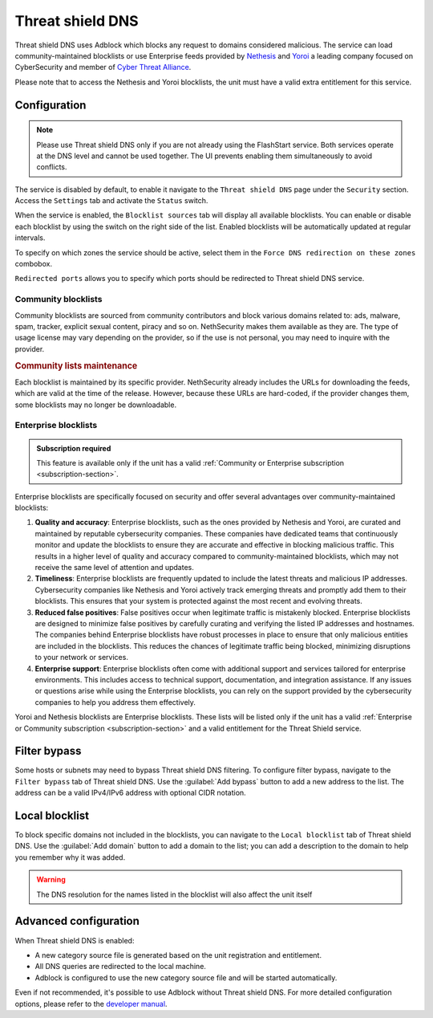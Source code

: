 .. _threat_shield_dns-section:

=================
Threat shield DNS
=================

Threat shield DNS uses Adblock which blocks any request to domains considered malicious.
The service can load community-maintained blocklists or use Enterprise feeds provided by `Nethesis <https://www.nethesis.it>`_ and `Yoroi <https://yoroi.company>`_
a leading company focused on CyberSecurity and member of `Cyber Threat Alliance <https://www.cyberthreatalliance.org>`_.

Please note that to access the Nethesis and Yoroi blocklists, the unit must have a valid extra entitlement for this service.

.. _configuration-section:

Configuration
=============

.. note:: Please use Threat shield DNS only if you are not already using the FlashStart service. Both services operate at the DNS level and cannot be used together. The UI prevents enabling them simultaneously to avoid conflicts.

The service is disabled by default, to enable it navigate to the ``Threat shield DNS`` page under the ``Security`` section.
Access the ``Settings`` tab and activate the ``Status`` switch.

When the service is enabled, the ``Blocklist sources`` tab will display all available blocklists.
You can enable or disable each blocklist by using the switch on the right side of the list.
Enabled blocklists will be automatically updated at regular intervals.

To specify on which zones the service should be active, select them in the ``Force DNS redirection on these zones`` combobox.

``Redirected ports`` allows you to specify which ports should be redirected to Threat shield DNS service.

.. _community_blocklists-section:

Community blocklists
--------------------

Community blocklists are sourced from community contributors and block various domains related to: ads, malware, spam, 
tracker, explicit sexual content, piracy and so on. 
NethSecurity makes them available as they are.
The type of usage license may vary depending on the provider, so if the use is not personal, you may need to inquire with the provider.

.. rubric:: Community lists maintenance

Each blocklist is maintained by its specific provider. NethSecurity already includes the URLs for downloading the feeds, 
which are valid at the time of the release. However, because these URLs are hard-coded, if the provider changes them, some blocklists may no longer 
be downloadable.

.. _enterprise_blocklists-section:

Enterprise blocklists
---------------------

.. admonition:: Subscription required

   This feature is available only if the unit has a valid :ref:`Community or Enterprise subscription <subscription-section>`.

Enterprise blocklists are specifically focused on security and offer several advantages over community-maintained blocklists:

1. **Quality and accuracy**: Enterprise blocklists, such as the ones provided by Nethesis and Yoroi, are curated and maintained by reputable cybersecurity companies.
   These companies have dedicated teams that continuously monitor and update the blocklists to ensure they are accurate and effective in blocking malicious traffic.
   This results in a higher level of quality and accuracy compared to community-maintained blocklists, which may not receive the same level of attention and updates.

2. **Timeliness**: Enterprise blocklists are frequently updated to include the latest threats and malicious IP addresses. 
   Cybersecurity companies like Nethesis and Yoroi actively track emerging threats and promptly add them to their blocklists. 
   This ensures that your system is protected against the most recent and evolving threats. 

3. **Reduced false positives**: False positives occur when legitimate traffic is mistakenly blocked. 
   Enterprise blocklists are designed to minimize false positives by carefully curating and verifying the listed IP addresses and hostnames.
   The companies behind Enterprise blocklists have robust processes in place to ensure that only malicious entities are included in the blocklists.
   This reduces the chances of legitimate traffic being blocked, minimizing disruptions to your network or services.

4. **Enterprise support**: Enterprise blocklists often come with additional support and services tailored for enterprise environments.
   This includes access to technical support, documentation, and integration assistance.
   If any issues or questions arise while using the Enterprise blocklists, you can rely on the support provided by the cybersecurity companies to help you
   address them effectively.

Yoroi and Nethesis blocklists are Enterprise blocklists.
These lists will be listed only if the unit has a valid :ref:`Enterprise or Community subscription <subscription-section>` and a valid entitlement for the Threat Shield service.

.. _filter_bypass-section:

Filter bypass
=============

Some hosts or subnets may need to bypass Threat shield DNS filtering. To configure filter bypass, navigate to the ``Filter bypass`` tab of Threat shield DNS.
Use the :guilabel:`Add bypass` button to add a new address to the list.
The address can be a valid IPv4/IPv6 address with optional CIDR notation.

.. _local_blocklist_dns-section:

Local blocklist
===============

To block specific domains not included in the blocklists, you can navigate to the ``Local blocklist`` tab of Threat shield DNS.
Use the :guilabel:`Add domain` button to add a domain to the list; you can add a description to the domain to help you remember why it was added.

.. warning::

  The DNS resolution for the names listed in the blocklist will also affect the unit itself

.. _advanced_configuration-section:

Advanced configuration
======================

When Threat shield DNS is enabled:

- A new category source file is generated based on the unit registration and entitlement.
- All DNS queries are redirected to the local machine.
- Adblock is configured to use the new category source file and will be started automatically.

Even if not recommended, it's possible to use Adblock without Threat shield DNS.
For more detailed configuration options, please refer to the `developer manual <https://dev.nethsecurity.org/packages/ns-threat_shield/#ts-dns>`_.
